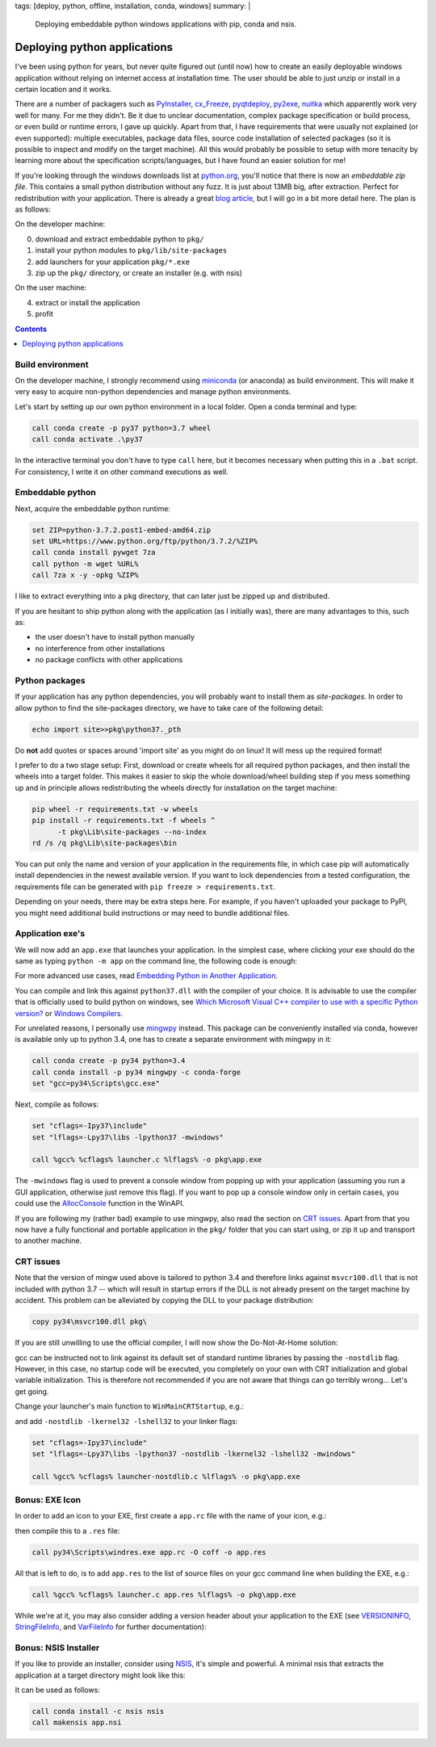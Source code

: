 tags: [deploy, python, offline, installation, conda, windows]
summary: |
  Deploying embeddable python windows applications with pip, conda and nsis.

Deploying python applications
=============================

I've been using python for years, but never quite figured out (until now) how
to create an easily deployable windows application without relying on internet
access at installation time. The user should be able to just unzip or install
in a certain location and it works.

There are a number of packagers such as PyInstaller_, cx_Freeze_, pyqtdeploy_,
py2exe_, nuitka_ which apparently work very well for many. For me they didn't.
Be it due to unclear documentation, complex package specification or build
process, or even build or runtime errors, I gave up quickly. Apart from that,
I have requirements that were usually not explained (or even supported):
multiple executables, package data files, source code installation of selected
packages (so it is possible to inspect and modify on the target machine). All
this would probably be possible to setup with more tenacity by learning more
about the specification scripts/languages, but I have found an easier solution
for me!

If you're looking through the windows downloads list at python.org_, you'll
notice that there is now an *embeddable zip file*. This contains a small
python distribution without any fuzz. It is just about 13MB big, after
extraction. Perfect for redistribution with your application. There is already
a great `blog article`_, but I will go in a bit more detail here. The plan is
as follows:

.. _PyInstaller: http://www.pyinstaller.org/
.. _cx_Freeze: http://cx-freeze.sourceforge.net/
.. _pyqtdeploy: http://pyqt.sourceforge.net/Docs/pyqtdeploy/
.. _py2exe: http://www.py2exe.org/
.. _nuitka: http://nuitka.net
.. _python.org: https://www.python.org/downloads/windows/
.. _blog article: https://devblogs.microsoft.com/python/cpython-embeddable-zip-file/

On the developer machine:

0. download and extract embeddable python to ``pkg/``
1. install your python modules to ``pkg/lib/site-packages``
2. add launchers for your application ``pkg/*.exe``
3. zip up the ``pkg/`` directory, or create an installer (e.g. with nsis)

On the user machine:

4. extract or install the application
5. profit

.. contents::
    :depth: 1


Build environment
~~~~~~~~~~~~~~~~~

On the developer machine, I strongly recommend using miniconda_ (or anaconda)
as build environment. This will make it very easy to acquire non-python
dependencies and manage python environments.

Let's start by setting up our own python environment in a local folder. Open a
conda terminal and type:

.. code-block:: bat

    call conda create -p py37 python=3.7 wheel
    call conda activate .\py37

In the interactive terminal you don't have to type ``call`` here, but it
becomes necessary when putting this in a ``.bat`` script. For consistency, I
write it on other command executions as well.

.. _miniconda: https://docs.conda.io/en/latest/miniconda.html


Embeddable python
~~~~~~~~~~~~~~~~~

Next, acquire the embeddable python runtime:

.. code-block:: bat

    set ZIP=python-3.7.2.post1-embed-amd64.zip
    set URL=https://www.python.org/ftp/python/3.7.2/%ZIP%
    call conda install pywget 7za
    call python -m wget %URL%
    call 7za x -y -opkg %ZIP%

I like to extract everything into a ``pkg`` directory, that can later just be
zipped up and distributed.

If you are hesitant to ship python along with the application (as I initially
was), there are many advantages to this, such as:

- the user doesn't have to install python manually
- no interference from other installations
- no package conflicts with other applications


Python packages
~~~~~~~~~~~~~~~

If your application has any python dependencies, you will probably want to
install them as *site-packages*. In order to allow python to find the
site-packages directory, we have to take care of the following detail:

.. code-block:: bat

    echo import site>>pkg\python37._pth

Do **not** add quotes or spaces around 'import site' as you might do on linux!
It will mess up the required format!

I prefer to do a two stage setup: First, download or create wheels for all
required python packages, and then install the wheels into a target folder.
This makes it easier to skip the whole download/wheel building step if you
mess something up and in principle allows redistributing the wheels directly
for installation on the target machine:

.. code-block:: bat

    pip wheel -r requirements.txt -w wheels
    pip install -r requirements.txt -f wheels ^
          -t pkg\Lib\site-packages --no-index
    rd /s /q pkg\Lib\site-packages\bin

You can put only the name and version of your application in the requirements
file, in which case pip will automatically install dependencies in the newest
available version. If you want to lock dependencies from a tested
configuration, the requirements file can be generated with ``pip freeze >
requirements.txt``.

Depending on your needs, there may be extra steps here. For example, if you
haven't uploaded your package to PyPI, you might need additional build
instructions or may need to bundle additional files.


Application exe's
~~~~~~~~~~~~~~~~~

We will now add an ``app.exe`` that launches your application. In the simplest
case, where clicking your exe should do the same as typing ``python -m app``
on the command line, the following code is enough:

.. code-block:: C
    :caption: launcher.c

    #define COMMAND L"python -m app"

    #include "python.h"
    #include <windows.h>

    int WINAPI WinMain(
            HINSTANCE hInstance,
            HINSTANCE hPrevInstance,
            LPTSTR lpCmdLine,
            int nCmdShow)
    {
        int argc;
        wchar_t** wargv = CommandLineToArgvW(COMMAND, &argc);
        return Py_Main(argc, wargv);
    }

For more advanced use cases, read `Embedding Python in Another Application`_.

You can compile and link this against ``python37.dll`` with the compiler of
your choice. It is advisable to use the compiler that is officially used to
build python on windows, see `Which Microsoft Visual C++ compiler to use with
a specific Python version?`_ or `Windows Compilers`_.

For unrelated reasons, I personally use mingwpy_ instead. This package can be
conveniently installed via conda, however is available only up to python 3.4,
one has to create a separate environment with mingwpy in it:

.. code-block:: bat

    call conda create -p py34 python=3.4
    call conda install -p py34 mingwpy -c conda-forge
    set "gcc=py34\Scripts\gcc.exe"

Next, compile as follows:

.. code-block:: bat

    set "cflags=-Ipy37\include"
    set "lflags=-Lpy37\libs -lpython37 -mwindows"

    call %gcc% %cflags% launcher.c %lflags% -o pkg\app.exe

The ``-mwindows`` flag is used to prevent a console window from popping up
with your application (assuming you run a GUI application, otherwise just
remove this flag). If you want to pop up a console window only in certain
cases, you could use the AllocConsole_ function in the WinAPI.

If you are following my (rather bad) example to use mingwpy, also read the
section on `CRT issues`_. Apart from that you now have a fully functional and
portable application in the ``pkg/`` folder that you can start using, or zip
it up and transport to another machine.

.. _Embedding Python in Another Application: https://docs.python.org/3/extending/embedding.html
.. _Which Microsoft Visual C++ compiler to use with a specific Python version?: https://wiki.python.org/moin/WindowsCompilers#Which_Microsoft_Visual_C.2B-.2B-_compiler_to_use_with_a_specific_Python_version_.3F
.. _Windows Compilers: https://github.com/conda/conda-build/wiki/Windows-Compilers
.. _mingwpy: https://mingwpy.github.io/
.. _AllocConsole: https://docs.microsoft.com/en-us/windows/console/allocconsole


CRT issues
~~~~~~~~~~

Note that the version of mingw used above is tailored to python 3.4 and
therefore links against ``msvcr100.dll`` that is not included with python 3.7
-- which will result in startup errors if the DLL is not already present on
the target machine by accident. This problem can be alleviated by copying the
DLL to your package distribution:

.. code-block:: bat

    copy py34\msvcr100.dll pkg\

If you are still unwilling to use the official compiler, I will now show the
Do-Not-At-Home solution:

gcc can be instructed not to link against its default set of standard runtime
libraries by passing the ``-nostdlib`` flag. However, in this case, no startup
code will be executed, you completely on your own with CRT initialization and
global variable initialization. This is therefore not recommended if you are
not aware that things can go terribly wrong... Let's get going.

Change your launcher's main function to ``WinMainCRTStartup``, e.g.:

.. code-block:: C
    :caption: launcher-nostdlib.c

    #define COMMAND L"python -m app"

    #include "python.h"
    #include <windows.h>

    void WINAPI WinMainCRTStartup()
    {
        int argc;
        wchar_t** wargv = CommandLineToArgvW(COMMAND, &argc);
        ExitProcess(Py_Main(argc, wargv));
    }

and add ``-nostdlib -lkernel32 -lshell32`` to your linker flags:

.. code-block:: bat

    set "cflags=-Ipy37\include"
    set "lflags=-Lpy37\libs -lpython37 -nostdlib -lkernel32 -lshell32 -mwindows"

    call %gcc% %cflags% launcher-nostdlib.c %lflags% -o pkg\app.exe


Bonus: EXE Icon
~~~~~~~~~~~~~~~

In order to add an icon to your EXE, first create a ``app.rc`` file with the
name of your icon, e.g.:

.. code-block:: C
    :caption: app.rc

    id ICON "app.ico"

then compile this to a ``.res`` file:

.. code-block:: bat

    call py34\Scripts\windres.exe app.rc -O coff -o app.res

All that is left to do, is to add ``app.res`` to the list of source files on
your gcc command line when building the EXE, e.g.:

.. code-block:: bat

    call %gcc% %cflags% launcher.c app.res %lflags% -o pkg\app.exe

While we're at it, you may also consider adding a version header about your
application to the EXE (see VERSIONINFO_, StringFileInfo_, and VarFileInfo_
for further documentation):

.. code-block:: C
    :caption: app.rc

    1 VERSIONINFO
    FILEVERSION     1,0,0,0
    PRODUCTVERSION  1,0,0,0
    BEGIN
        BLOCK "StringFileInfo"
        BEGIN
            BLOCK "040904E4"                    // US English
            BEGIN
                VALUE "CompanyName",            "Awesome Corp"
                VALUE "FileDescription",        "Awesome App"
                VALUE "FileVersion",            "1.0.0.0"
                VALUE "InternalName",           "app"
                VALUE "LegalCopyright",         "Awesome Corp 2019"
                VALUE "OriginalFilename",       "app.exe"
                VALUE "ProductName",            "app"
                VALUE "ProductVersion",         "1.0.0.0"
            END
        END
        BLOCK "VarFileInfo"
        BEGIN
            VALUE "Translation", 0x409, 1252    // US English
        END
    END

.. _VERSIONINFO: https://docs.microsoft.com/en-us/windows/desktop/menurc/versioninfo-resource
.. _StringFileInfo: https://docs.microsoft.com/en-us/windows/desktop/menurc/stringfileinfo-block
.. _VarFileInfo: https://docs.microsoft.com/en-us/windows/desktop/menurc/varfileinfo-block



Bonus: NSIS Installer
~~~~~~~~~~~~~~~~~~~~~

If you like to provide an installer, consider using NSIS_, it's simple and
powerful. A minimal nsis that extracts the application at a target directory
might look like this:

.. code-block:: nsi
    :caption: app.nsi

    !define app_name "app"
    !define app_version "1.0.0"

    OutFile "${app_name}_${app_version}_setup.exe"
    InstallDir "D:\${app_name}"

    Page directory
    Page instfiles

    Section
        SetOutPath "$INSTDIR"
        File /r "pkg\*"
    SectionEnd

It can be used as follows:

.. code-block:: bat

    call conda install -c nsis nsis
    call makensis app.nsi

.. _NSIS: https://nsis.sourceforge.io/Main_Page

